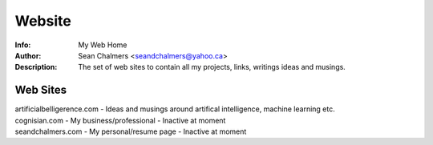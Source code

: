 Website
=======
:Info: My Web Home
:Author: Sean Chalmers <seandchalmers@yahoo.ca>
:Description: The set of web sites to contain all my projects, links, writings ideas and musings.

Web Sites
---------
| artificialbelligerence.com - Ideas and musings around artifical intelligence, machine learning etc.

| cognisian.com - My business/professional - Inactive at moment
  
| seandchalmers.com - My personal/resume page - Inactive at moment  
